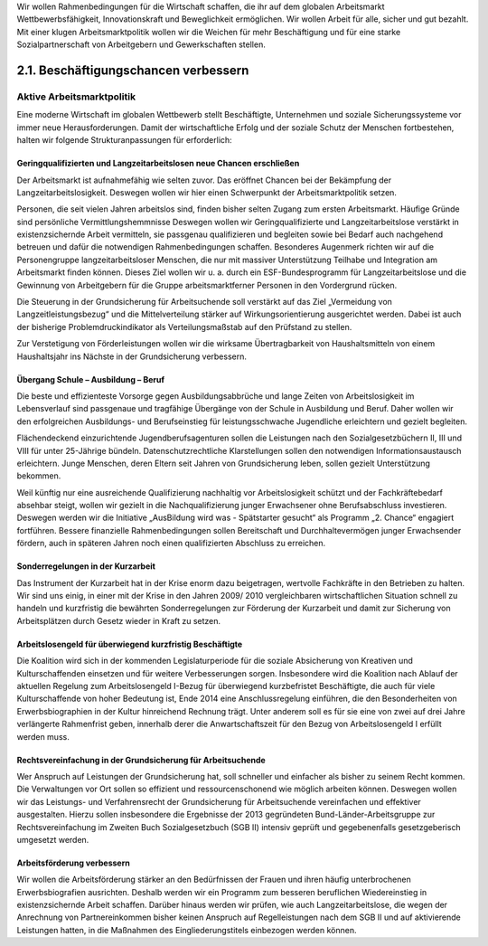 
Wir wollen Rahmenbedingungen für die Wirtschaft schaffen, die ihr auf dem globalen 
Arbeitsmarkt Wettbewerbsfähigkeit, Innovationskraft und Beweglichkeit ermöglichen. 
Wir wollen Arbeit für alle, sicher und gut bezahlt. Mit einer klugen Arbeitsmarktpolitik 
wollen wir die Weichen für mehr Beschäftigung und für eine starke Sozialpartnerschaft von Arbeitgebern und Gewerkschaften stellen. 
 
 
2.1.  Beschäftigungschancen verbessern
======================================
 
Aktive Arbeitsmarktpolitik
--------------------------

Eine moderne Wirtschaft im globalen Wettbewerb stellt Beschäftigte, Unternehmen 
und soziale Sicherungssysteme vor immer neue Herausforderungen. Damit der wirtschaftliche Erfolg und der soziale Schutz der Menschen fortbestehen, halten wir folgende Strukturanpassungen für erforderlich: 
 
Geringqualifizierten und Langzeitarbeitslosen neue Chancen erschließen 
^^^^^^^^^^^^^^^^^^^^^^^^^^^^^^^^^^^^^^^^^^^^^^^^^^^^^^^^^^^^^^^^^^^^^^
Der Arbeitsmarkt ist aufnahmefähig wie selten zuvor. Das eröffnet Chancen bei der 
Bekämpfung der Langzeitarbeitslosigkeit. Deswegen wollen wir hier einen Schwerpunkt der Arbeitsmarktpolitik setzen. 
 
Personen, die seit vielen Jahren arbeitslos sind, finden bisher selten Zugang zum 
ersten Arbeitsmarkt. Häufige Gründe sind persönliche Vermittlungshemmnisse Deswegen wollen wir Geringqualifizierte und Langzeitarbeitslose verstärkt in existenzsichernde Arbeit vermitteln, sie passgenau qualifizieren und begleiten sowie bei Bedarf 
auch nachgehend betreuen und dafür die notwendigen Rahmenbedingungen schaffen. Besonderes Augenmerk richten wir auf die Personengruppe langzeitarbeitsloser 
Menschen, die nur mit massiver Unterstützung Teilhabe und Integration am Arbeitsmarkt finden können. Dieses Ziel wollen wir u. a. durch ein ESF-Bundesprogramm 
für Langzeitarbeitslose und die Gewinnung von Arbeitgebern für die Gruppe arbeitsmarktferner Personen in den Vordergrund rücken.  
 
Die Steuerung in der Grundsicherung für Arbeitsuchende soll verstärkt auf das Ziel 
„Vermeidung von Langzeitleistungsbezug“ und die Mittelverteilung stärker auf Wirkungsorientierung ausgerichtet werden. Dabei ist auch der bisherige Problemdruckindikator als Verteilungsmaßstab auf den Prüfstand zu stellen. 
 
Zur Verstetigung von Förderleistungen wollen wir die wirksame Übertragbarkeit von 
Haushaltsmitteln von einem Haushaltsjahr ins Nächste in der Grundsicherung verbessern.  
 
Übergang Schule – Ausbildung – Beruf 
^^^^^^^^^^^^^^^^^^^^^^^^^^^^^^^^^^^^
Die beste und effizienteste Vorsorge gegen Ausbildungsabbrüche und lange Zeiten 
von Arbeitslosigkeit im Lebensverlauf sind passgenaue und tragfähige Übergänge 
von der Schule in Ausbildung und Beruf. Daher wollen wir den erfolgreichen Ausbildungs- und Berufseinstieg für leistungsschwache Jugendliche erleichtern und gezielt 
begleiten. 

Flächendeckend einzurichtende Jugendberufsagenturen sollen die Leistungen nach 
den Sozialgesetzbüchern II, III und VIII für unter 25-Jährige bündeln. Datenschutzrechtliche Klarstellungen sollen den notwendigen Informationsaustausch erleichtern. 
Junge Menschen, deren Eltern seit Jahren von Grundsicherung leben, sollen gezielt 
Unterstützung bekommen. 
 
Weil künftig nur eine ausreichende Qualifizierung nachhaltig vor Arbeitslosigkeit 
schützt und der Fachkräftebedarf absehbar steigt, wollen wir gezielt in die Nachqualifizierung junger Erwachsener ohne Berufsabschluss investieren. Deswegen werden 
wir die Initiative „AusBildung wird was - Spätstarter gesucht“ als Programm „2. Chance“ engagiert fortführen. Bessere finanzielle Rahmenbedingungen sollen Bereitschaft 
und Durchhaltevermögen junger Erwachsender fördern, auch in späteren Jahren 
noch einen qualifizierten Abschluss zu erreichen. 
 
Sonderregelungen in der Kurzarbeit 
^^^^^^^^^^^^^^^^^^^^^^^^^^^^^^^^^^
Das Instrument der Kurzarbeit hat in der Krise enorm dazu beigetragen, wertvolle 
Fachkräfte in den Betrieben zu halten. Wir sind uns einig, in einer mit der Krise in 
den Jahren 2009/ 2010 vergleichbaren wirtschaftlichen Situation schnell zu handeln 
und kurzfristig die bewährten Sonderregelungen zur Förderung der Kurzarbeit und 
damit zur Sicherung von Arbeitsplätzen durch Gesetz wieder in Kraft zu setzen. 
 
Arbeitslosengeld für überwiegend kurzfristig Beschäftigte 
^^^^^^^^^^^^^^^^^^^^^^^^^^^^^^^^^^^^^^^^^^^^^^^^^^^^^^^^^
Die Koalition wird sich in der kommenden Legislaturperiode für die soziale Absicherung von Kreativen und Kulturschaffenden einsetzen und für weitere Verbesserungen 
sorgen. Insbesondere wird die Koalition nach Ablauf der aktuellen Regelung zum Arbeitslosengeld I-Bezug für überwiegend kurzbefristet Beschäftigte, die auch für viele 
Kulturschaffende von hoher Bedeutung ist, Ende 2014 eine Anschlussregelung einführen, die den Besonderheiten von Erwerbsbiographien in der Kultur hinreichend 
Rechnung trägt. Unter anderem soll es für sie eine von zwei auf drei Jahre verlängerte Rahmenfrist geben, innerhalb derer die Anwartschaftszeit für den Bezug von Arbeitslosengeld I erfüllt werden muss. 
 
Rechtsvereinfachung in der Grundsicherung für Arbeitsuchende 
^^^^^^^^^^^^^^^^^^^^^^^^^^^^^^^^^^^^^^^^^^^^^^^^^^^^^^^^^^^^
Wer Anspruch auf Leistungen der Grundsicherung hat, soll schneller und einfacher 
als bisher zu seinem Recht kommen. Die Verwaltungen vor Ort sollen so effizient 
und ressourcenschonend wie möglich arbeiten können. Deswegen wollen wir das 
Leistungs- und Verfahrensrecht der Grundsicherung für Arbeitsuchende vereinfachen 
und effektiver ausgestalten. Hierzu sollen insbesondere die Ergebnisse der 2013 gegründeten Bund-Länder-Arbeitsgruppe zur Rechtsvereinfachung im Zweiten Buch 
Sozialgesetzbuch (SGB II) intensiv geprüft und gegebenenfalls gesetzgeberisch umgesetzt werden. 
 
Arbeitsförderung verbessern 
^^^^^^^^^^^^^^^^^^^^^^^^^^^
Wir wollen die Arbeitsförderung stärker an den Bedürfnissen der Frauen und ihren 
häufig unterbrochenen Erwerbsbiografien ausrichten. Deshalb werden wir ein Programm zum besseren beruflichen Wiedereinstieg in existenzsichernde Arbeit schaffen. 
Darüber hinaus werden wir prüfen, wie auch Langzeitarbeitslose, die wegen der Anrechnung von Partnereinkommen bisher keinen Anspruch auf Regelleistungen nach 
dem SGB II und auf aktivierende Leistungen hatten, in die Maßnahmen des Eingliederungstitels einbezogen werden können. 
 